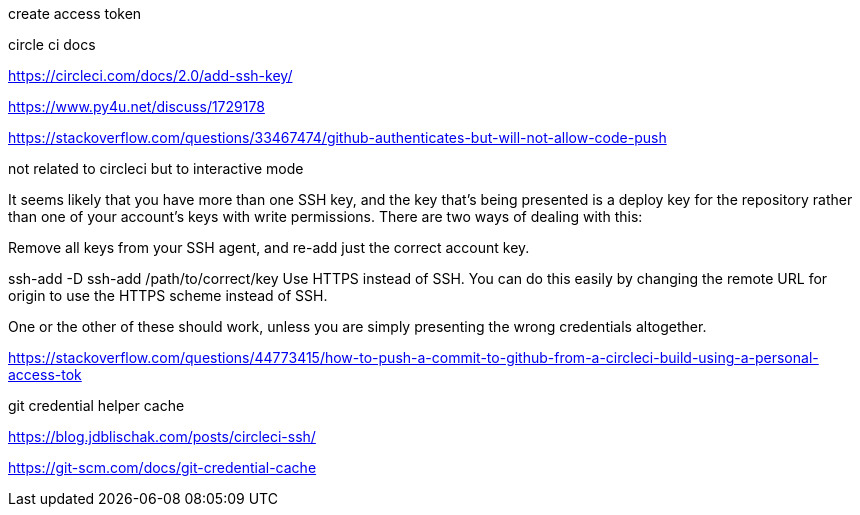 create access token

circle ci docs

https://circleci.com/docs/2.0/add-ssh-key/





https://www.py4u.net/discuss/1729178



https://stackoverflow.com/questions/33467474/github-authenticates-but-will-not-allow-code-push

not related to circleci but to interactive mode

*****

It seems likely that you have more than one SSH key, and the key that's being presented is a deploy key for the repository rather than one of your account's keys with write permissions. There are two ways of dealing with this:

Remove all keys from your SSH agent, and re-add just the correct account key.



ssh-add -D
ssh-add /path/to/correct/key
Use HTTPS instead of SSH. You can do this easily by changing the remote URL for origin to use the HTTPS scheme instead of SSH.

One or the other of these should work, unless you are simply presenting the wrong credentials altogether.

*****

https://stackoverflow.com/questions/44773415/how-to-push-a-commit-to-github-from-a-circleci-build-using-a-personal-access-tok

git credential helper cache

*****


*****

https://blog.jdblischak.com/posts/circleci-ssh/





https://git-scm.com/docs/git-credential-cache

